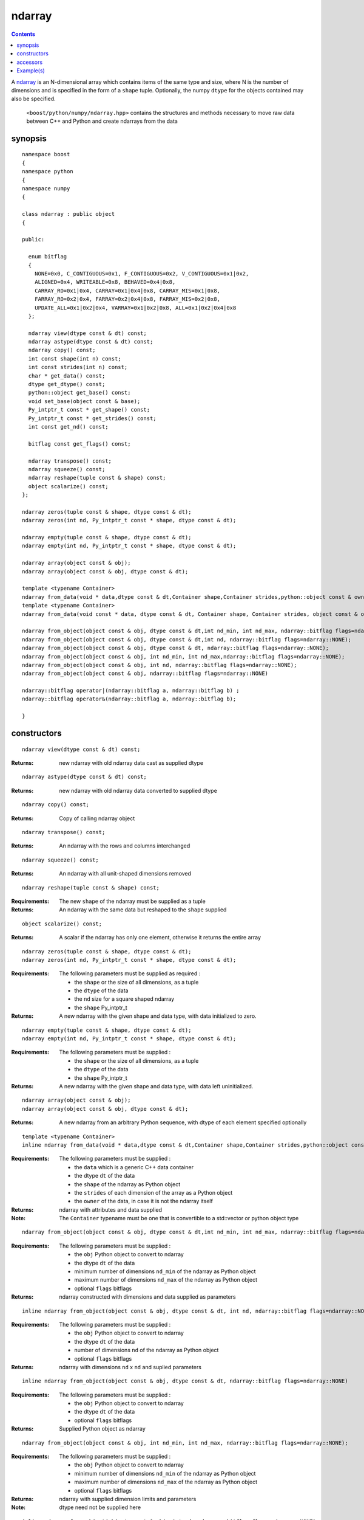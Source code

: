 ndarray
=======

.. contents ::

A `ndarray`_ is an N-dimensional array which contains items of the same type and size, where N is the number of dimensions and is specified in the form of a ``shape`` tuple. Optionally, the numpy ``dtype`` for the objects contained may also be specified.

.. _ndarray: http://docs.scipy.org/doc/numpy/reference/arrays.ndarray.html
.. _dtype: http://docs.scipy.org/doc/numpy/reference/arrays.dtypes.html#data-type-objects-dtype

 ``<boost/python/numpy/ndarray.hpp>`` contains the structures and methods necessary to move raw data between C++ and Python and create ndarrays from the data



synopsis
--------

::

  namespace boost 
  {
  namespace python
  {
  namespace numpy 
  {

  class ndarray : public object 
  {

  public:
  
    enum bitflag 
    {
      NONE=0x0, C_CONTIGUOUS=0x1, F_CONTIGUOUS=0x2, V_CONTIGUOUS=0x1|0x2, 
      ALIGNED=0x4, WRITEABLE=0x8, BEHAVED=0x4|0x8,
      CARRAY_RO=0x1|0x4, CARRAY=0x1|0x4|0x8, CARRAY_MIS=0x1|0x8,
      FARRAY_RO=0x2|0x4, FARRAY=0x2|0x4|0x8, FARRAY_MIS=0x2|0x8,
      UPDATE_ALL=0x1|0x2|0x4, VARRAY=0x1|0x2|0x8, ALL=0x1|0x2|0x4|0x8
    };

    ndarray view(dtype const & dt) const;
    ndarray astype(dtype const & dt) const;
    ndarray copy() const;
    int const shape(int n) const;
    int const strides(int n) const;
    char * get_data() const;
    dtype get_dtype() const;
    python::object get_base() const;
    void set_base(object const & base);
    Py_intptr_t const * get_shape() const;
    Py_intptr_t const * get_strides() const;
    int const get_nd() const;
   
    bitflag const get_flags() const;
  
    ndarray transpose() const;
    ndarray squeeze() const;
    ndarray reshape(tuple const & shape) const;
    object scalarize() const;
  };

  ndarray zeros(tuple const & shape, dtype const & dt);
  ndarray zeros(int nd, Py_intptr_t const * shape, dtype const & dt);

  ndarray empty(tuple const & shape, dtype const & dt);
  ndarray empty(int nd, Py_intptr_t const * shape, dtype const & dt);

  ndarray array(object const & obj);
  ndarray array(object const & obj, dtype const & dt);

  template <typename Container>
  ndarray from_data(void * data,dtype const & dt,Container shape,Container strides,python::object const & owner);
  template <typename Container>
  ndarray from_data(void const * data, dtype const & dt, Container shape, Container strides, object const & owner);

  ndarray from_object(object const & obj, dtype const & dt,int nd_min, int nd_max, ndarray::bitflag flags=ndarray::NONE);
  ndarray from_object(object const & obj, dtype const & dt,int nd, ndarray::bitflag flags=ndarray::NONE);
  ndarray from_object(object const & obj, dtype const & dt, ndarray::bitflag flags=ndarray::NONE);
  ndarray from_object(object const & obj, int nd_min, int nd_max,ndarray::bitflag flags=ndarray::NONE);
  ndarray from_object(object const & obj, int nd, ndarray::bitflag flags=ndarray::NONE);
  ndarray from_object(object const & obj, ndarray::bitflag flags=ndarray::NONE)

  ndarray::bitflag operator|(ndarray::bitflag a, ndarray::bitflag b) ; 
  ndarray::bitflag operator&(ndarray::bitflag a, ndarray::bitflag b);

  }


constructors
------------

::

  ndarray view(dtype const & dt) const;

:Returns: new ndarray with old ndarray data cast as supplied dtype

::

  ndarray astype(dtype const & dt) const;

:Returns: new ndarray with old ndarray data converted to supplied dtype

::

  ndarray copy() const;
  
:Returns: Copy of calling ndarray object

:: 

  ndarray transpose() const;

:Returns:  An ndarray with the rows and columns interchanged
 
::

  ndarray squeeze() const;

:Returns:  An ndarray with all unit-shaped dimensions removed
  
::

  ndarray reshape(tuple const & shape) const;

:Requirements: The new ``shape`` of the ndarray must be supplied as a tuple

:Returns:  An ndarray with the same data but reshaped to the ``shape`` supplied 


::

  object scalarize() const;

:Returns: A scalar if the ndarray has only one element, otherwise it returns the entire array

::

  ndarray zeros(tuple const & shape, dtype const & dt);
  ndarray zeros(int nd, Py_intptr_t const * shape, dtype const & dt);

:Requirements: The following parameters must be supplied as required :

		* the ``shape`` or the size of all dimensions, as a tuple
		* the ``dtype`` of the data
		* the ``nd`` size for a square shaped ndarray
		* the ``shape`` Py_intptr_t 

:Returns:  A new ndarray with the given shape and data type, with data initialized to zero.

::

  ndarray empty(tuple const & shape, dtype const & dt);
  ndarray empty(int nd, Py_intptr_t const * shape, dtype const & dt);


:Requirements: The following parameters must be supplied :

		* the ``shape`` or the size of all dimensions, as a tuple
		* the ``dtype`` of the data
		* the ``shape`` Py_intptr_t 

:Returns:  A new ndarray with the given shape and data type, with data left uninitialized.

::

  ndarray array(object const & obj);
  ndarray array(object const & obj, dtype const & dt);

:Returns:  A new ndarray from an arbitrary Python sequence, with dtype of each element specified optionally

::

  template <typename Container>
  inline ndarray from_data(void * data,dtype const & dt,Container shape,Container strides,python::object const & owner)

:Requirements: The following parameters must be supplied :

		* the ``data`` which is a generic C++ data container
		* the dtype ``dt`` of the data
		* the ``shape`` of the ndarray as Python object
		* the ``strides`` of each dimension of the array as a Python object
		* the ``owner`` of the data, in case it is not the ndarray itself

:Returns: ndarray with attributes and data supplied

:Note: The ``Container`` typename must be one that is convertible to a std::vector or python object type

::

  ndarray from_object(object const & obj, dtype const & dt,int nd_min, int nd_max, ndarray::bitflag flags=ndarray::NONE);

:Requirements: The following parameters must be supplied :

		* the ``obj`` Python object to convert to ndarray
		* the dtype ``dt`` of the data
		* minimum number of dimensions ``nd_min`` of the ndarray as Python object
		* maximum number of dimensions ``nd_max`` of the ndarray as Python object
		* optional ``flags`` bitflags

:Returns: ndarray constructed with dimensions and data supplied as parameters

::

  inline ndarray from_object(object const & obj, dtype const & dt, int nd, ndarray::bitflag flags=ndarray::NONE);

:Requirements: The following parameters must be supplied :

		* the ``obj`` Python object to convert to ndarray
		* the dtype ``dt`` of the data
		* number of dimensions ``nd`` of the ndarray as Python object
		* optional ``flags`` bitflags

:Returns: ndarray with dimensions ``nd`` x ``nd`` and suplied parameters

::

  inline ndarray from_object(object const & obj, dtype const & dt, ndarray::bitflag flags=ndarray::NONE)

:Requirements: The following parameters must be supplied :

		* the ``obj`` Python object to convert to ndarray
		* the dtype ``dt`` of the data
		* optional ``flags`` bitflags

:Returns: Supplied Python object as ndarray

::

  ndarray from_object(object const & obj, int nd_min, int nd_max, ndarray::bitflag flags=ndarray::NONE);

:Requirements: The following parameters must be supplied :

		* the ``obj`` Python object to convert to ndarray
		* minimum number of dimensions ``nd_min`` of the ndarray as Python object
		* maximum number of dimensions ``nd_max`` of the ndarray as Python object
		* optional ``flags`` bitflags

:Returns: ndarray with supplied dimension limits and parameters

:Note: dtype need not be supplied here

::

  inline ndarray from_object(object const & obj, int nd, ndarray::bitflag flags=ndarray::NONE);

:Requirements: The following parameters must be supplied :

		* the ``obj`` Python object to convert to ndarray
		* the dtype ``dt`` of the data
		* number of dimensions ``nd`` of the ndarray as Python object
		* optional ``flags`` bitflags

:Returns: ndarray of ``nd`` x ``nd`` dimensions constructed from the supplied object

::

  inline ndarray from_object(object const & obj, ndarray::bitflag flags=ndarray::NONE)

:Requirements: The following parameters must be supplied :

		* the ``obj`` Python object to convert to ndarray
		* optional ``flags`` bitflags

:Returns: ndarray of same dimensions and dtype as supplied Python object


accessors
---------

::

  int const shape(int n) const;

:Returns: The size of the n-th dimension of the ndarray

::

  int const strides(int n) const;

:Returns: The stride of the nth dimension.

::

  char * get_data() const;

:Returns: Array's raw data pointer as a char

:Note: This returns char so stride math works properly on it.User will have to reinterpret_cast it.

::

  dtype get_dtype() const;

:Returns: Array's data-type descriptor object (dtype)


::

  object get_base() const;

:Returns: Object that owns the array's data, or None if the array owns its own data.  


::

  void set_base(object const & base);

:Returns: Set the object that owns the array's data. Exercise caution while using this


::

  Py_intptr_t const * get_shape() const;

:Returns: Shape of the array as an array of integers


::

  Py_intptr_t const * get_strides() const;

:Returns: Stride of the array as an array of integers


::

  int const get_nd() const;

:Returns: Number of array dimensions


::

  bitflag const get_flags() const;

:Returns: Array flags

::

  inline ndarray::bitflag operator|(ndarray::bitflag a, ndarray::bitflag b)

:Returns: bitflag logically OR-ed as (a | b)

::

  inline ndarray::bitflag operator&(ndarray::bitflag a, ndarray::bitflag b)

:Returns: bitflag logically AND-ed as (a & b)


Example(s)
----------

::

  namespace p = boost::python;
  namespace np = boost::python::numpy;

  p::object tu = p::make_tuple('a','b','c') ;
  np::ndarray example_tuple = np::array (tu) ; 

  p::list l ;
  np::ndarray example_list = np::array (l) ; 

  np::dtype dt = np::dtype::get_builtin<int>();
  np::ndarray example_list1 = np::array (l,dt);

  int data[] = {1,2,3,4} ;
  p::tuple shape = p::make_tuple(4) ;
  p::tuple stride = p::make_tuple(4) ; 
  p::object own ;
  np::ndarray data_ex = np::from_data(data,dt,shape,stride,own);

  uint8_t mul_data[][4] = {{1,2,3,4},{5,6,7,8},{1,3,5,7}};
  shape = p::make_tuple(3,2) ;
  stride = p::make_tuple(4,2) ; 
  np::dtype dt1 = np::dtype::get_builtin<uint8_t>();

  np::ndarray mul_data_ex = np::from_data(mul_data,dt1, p::make_tuple(3,4),p::make_tuple(4,1),p::object());
  mul_data_ex = np::from_data(mul_data,dt1, shape,stride,p::object());

